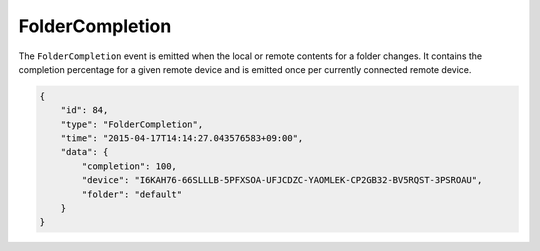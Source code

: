 FolderCompletion
----------------

The ``FolderCompletion`` event is emitted when the local or remote
contents for a folder changes. It contains the completion percentage for
a given remote device and is emitted once per currently connected remote
device.

.. code:: json

    {
        "id": 84,
        "type": "FolderCompletion",
        "time": "2015-04-17T14:14:27.043576583+09:00",
        "data": {
            "completion": 100,
            "device": "I6KAH76-66SLLLB-5PFXSOA-UFJCDZC-YAOMLEK-CP2GB32-BV5RQST-3PSROAU",
            "folder": "default"
        }
    }
